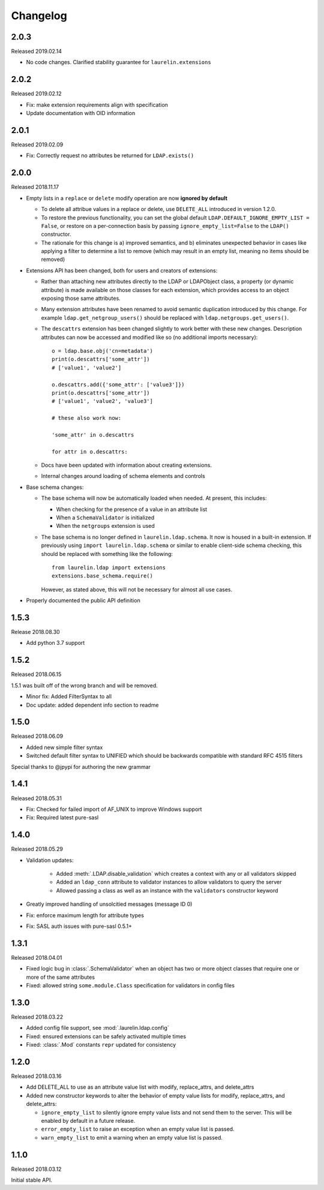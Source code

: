 Changelog
=========

2.0.3
-----

Released 2019.02.14

* No code changes. Clarified stability guarantee for ``laurelin.extensions``

2.0.2
-----

Released 2019.02.12

* Fix: make extension requirements align with specification
* Update documentation with OID information

2.0.1
-----

Released 2019.02.09

* Fix: Correctly request no attributes be returned for ``LDAP.exists()``

2.0.0
-----

Released 2018.11.17

* Empty lists in a ``replace`` or ``delete`` modify operation are now **ignored by default**

  * To delete all attribue values in a replace or delete, use ``DELETE_ALL`` introduced in
    version 1.2.0.
  * To restore the previous functionality, you can set the global default
    ``LDAP.DEFAULT_IGNORE_EMPTY_LIST = False``, or restore on a per-connection basis by
    passing ``ignore_empty_list=False`` to the ``LDAP()`` constructor.
  * The rationale for this change is a) improved semantics, and b) eliminates unexpected
    behavior in cases like applying a filter to determine a list to remove (which may result
    in an empty list, meaning no items should be removed)

* Extensions API has been changed, both for users and creators of extensions:

  * Rather than attaching new attributes directly to the LDAP or LDAPObject class, a
    property (or dynamic attribute) is made available on those classes for each
    extension, which provides access to an object exposing those same attributes.
  * Many extension attributes have been renamed to avoid semantic duplication introduced
    by this change. For example ``ldap.get_netgroup_users()`` should be replaced with
    ``ldap.netgroups.get_users()``.
  * The ``descattrs`` extension has been changed slightly to work better with these new
    changes. Description attributes can now be accessed and modified like so (no additional
    imports necessary)::

      o = ldap.base.obj('cn=metadata')
      print(o.descattrs['some_attr'])
      # ['value1', 'value2']

      o.descattrs.add({'some_attr': ['value3']})
      print(o.descattrs['some_attr'])
      # ['value1', 'value2', 'value3']

      # these also work now:

      'some_attr' in o.descattrs

      for attr in o.descattrs:

  * Docs have been updated with information about creating extensions.
  * Internal changes around loading of schema elements and controls

* Base schema changes:

  * The base schema will now be automatically loaded when needed. At present, this includes:

    * When checking for the presence of a value in an attribute list
    * When a ``SchemaValidator`` is initialized
    * When the ``netgroups`` extension is used

  * The base schema is no longer defined in ``laurelin.ldap.schema``. It now is housed in
    a built-in extension. If previously using ``import laurelin.ldap.schema`` or similar
    to enable client-side schema checking, this should be replaced with something like the
    following::

      from laurelin.ldap import extensions
      extensions.base_schema.require()

    However, as stated above, this will not be necessary for almost all use cases.

* Properly documented the public API definition


1.5.3
-----

Release 2018.08.30

* Add python 3.7 support

1.5.2
-----

Released 2018.06.15

1.5.1 was built off of the wrong branch and will be removed.

* Minor fix: Added FilterSyntax to all
* Doc update: added dependent info section to readme

1.5.0
-----

Released 2018.06.09

* Added new simple filter syntax
* Switched default filter syntax to UNIFIED which should be backwards compatible with standard RFC 4515 filters

Special thanks to @jpypi for authoring the new grammar

1.4.1
-----

Released 2018.05.31

* Fix: Checked for failed import of AF_UNIX to improve Windows support
* Fix: Required latest pure-sasl

1.4.0
-----

Released 2018.05.29

* Validation updates:

    * Added :meth:`.LDAP.disable_validation` which creates a context with any or all validators skipped
    * Added an ``ldap_conn`` attribute to validator instances to allow validators to query the server
    * Allowed passing a class as well as an instance with the ``validators`` constructor keyword

* Greatly improved handling of unsolcitied messages (message ID 0)
* Fix: enforce maximum length for attribute types
* Fix: SASL auth issues with pure-sasl 0.5.1+

1.3.1
-----

Released 2018.04.01

* Fixed logic bug in :class:`.SchemaValidator` when an object has two or more object classes that require one or more
  of the same attributes
* Fixed: allowed string ``some.module.Class`` specification for validators in config files

1.3.0
-----

Released 2018.03.22

* Added config file support, see :mod:`.laurelin.ldap.config`
* Fixed: ensured extensions can be safely activated multiple times
* Fixed: :class:`.Mod` constants ``repr`` updated for consistency

1.2.0
-----

Released 2018.03.16

* Add DELETE_ALL to use as an attribute value list with modify, replace_attrs, and delete_attrs
* Added new constructor keywords to alter the behavior of empty value lists for modify, replace_attrs, and delete_attrs:

  * ``ignore_empty_list`` to silently ignore empty value lists and not send them to the server. This will be enabled by
    default in a future release.
  * ``error_empty_list`` to raise an exception when an empty value list is passed.
  * ``warn_empty_list`` to emit a warning when an empty value list is passed.

1.1.0
-----

Released 2018.03.12

Initial stable API.
